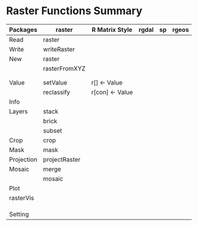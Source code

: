 * Raster Functions Summary
|------------+---------------+-----------------+-------+----+-------|
| Packages   | raster        | R Matrix Style  | rgdal | sp | rgeos |
|------------+---------------+-----------------+-------+----+-------|
| Read       | raster        |                 |       |    |       |
| Write      | writeRaster   |                 |       |    |       |
|------------+---------------+-----------------+-------+----+-------|
| New        | raster        |                 |       |    |       |
|            | rasterFromXYZ |                 |       |    |       |
|            |               |                 |       |    |       |
|            |               |                 |       |    |       |
|------------+---------------+-----------------+-------+----+-------|
|------------+---------------+-----------------+-------+----+-------|
| Value      | setValue      | r[] <- Value    |       |    |       |
|            | reclassify    | r[con] <- Value |       |    |       |
|------------+---------------+-----------------+-------+----+-------|
| Info       |               |                 |       |    |       |
|------------+---------------+-----------------+-------+----+-------|
| Layers     | stack         |                 |       |    |       |
|            | brick         |                 |       |    |       |
|            | subset        |                 |       |    |       |
|------------+---------------+-----------------+-------+----+-------|
| Crop       | crop          |                 |       |    |       |
| Mask       | mask          |                 |       |    |       |
| Projection | projectRaster |                 |       |    |       |
| Mosaic     | merge         |                 |       |    |       |
|            | mosaic        |                 |       |    |       |
|------------+---------------+-----------------+-------+----+-------|
| Plot       |               |                 |       |    |       |
|------------+---------------+-----------------+-------+----+-------|
| rasterVis  |               |                 |       |    |       |
|            |               |                 |       |    |       |
|            |               |                 |       |    |       |
|            |               |                 |       |    |       |
|------------+---------------+-----------------+-------+----+-------|
| Setting    |               |                 |       |    |       |
|------------+---------------+-----------------+-------+----+-------|
